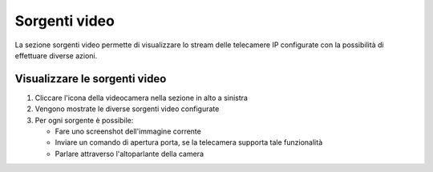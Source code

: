 ==============
Sorgenti video
==============

La sezione sorgenti video permette di visualizzare lo stream delle telecamere IP configurate con la possibilità di effettuare diverse azioni.

Visualizzare le sorgenti video
------------------------------

1) Cliccare l'icona della videocamera nella sezione in alto a sinistra
2) Vengono mostrate le diverse sorgenti video configurate
3) Per ogni sorgente è possibile:

   - Fare uno screenshot dell'immagine corrente
   - Inviare un comando di apertura porta, se la telecamera supporta tale funzionalità
   - Parlare attraverso l'altoparlante della camera
